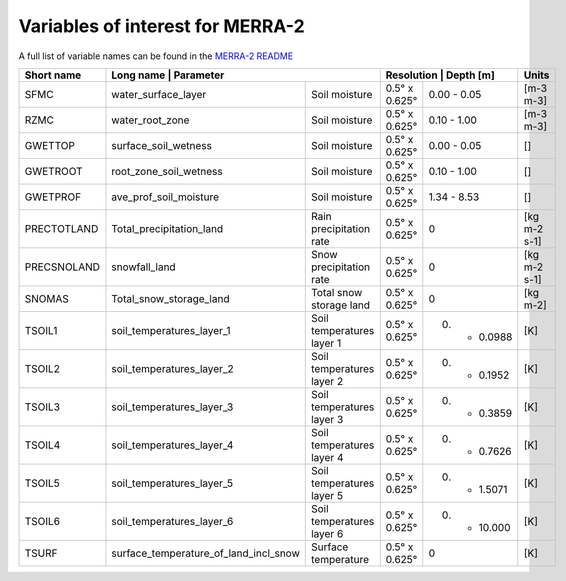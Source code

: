 Variables of interest for MERRA-2
==================================

A full list of variable names can be found in the `MERRA-2 README <https://goldsmr4.gesdisc.eosdis.nasa.gov/data/MERRA2/M2T1NXLND.5.12.4/doc/MERRA2.README.pdf>`_

+-------------+-----------------------+-------------------------------------------+-----------------------------+--------------+
| Short name  | Long name                             | Parameter                 | Resolution    | Depth [m]   | Units        |
+=============+=======================================+===========================+===============+=============+==============+
| SFMC        | water_surface_layer                   | Soil moisture             | 0.5° x 0.625° | 0.00 - 0.05 | [m-3 m-3]    |
+-------------+---------------------------------------+---------------------------+---------------+-------------+--------------+
| RZMC        | water_root_zone                       | Soil moisture             | 0.5° x 0.625° | 0.10 - 1.00 | [m-3 m-3]    |
+-------------+---------------------------------------+---------------------------+---------------+-------------+--------------+
| GWETTOP     | surface_soil_wetness                  | Soil moisture             | 0.5° x 0.625° | 0.00 - 0.05 | []           |
+-------------+---------------------------------------+---------------------------+---------------+-------------+--------------+
| GWETROOT    | root_zone_soil_wetness                | Soil moisture             | 0.5° x 0.625° | 0.10 - 1.00 | []           |
+-------------+---------------------------------------+---------------------------+---------------+-------------+--------------+
| GWETPROF    | ave_prof_soil_moisture                | Soil moisture             | 0.5° x 0.625° | 1.34 - 8.53 | []           |
+-------------+---------------------------------------+---------------------------+---------------+-------------+--------------+
| PRECTOTLAND | Total_precipitation_land              | Rain precipitation rate   | 0.5° x 0.625° | 0           | [kg m-2 s-1] |
+-------------+---------------------------------------+---------------------------+---------------+-------------+--------------+
| PRECSNOLAND | snowfall_land                         | Snow precipitation rate   | 0.5° x 0.625° | 0           | [kg m-2 s-1] |
+-------------+---------------------------------------+---------------------------+---------------+-------------+--------------+
| SNOMAS      | Total_snow_storage_land               | Total snow storage land   | 0.5° x 0.625° | 0           | [kg m-2]     |
+-------------+---------------------------------------+---------------------------+---------------+-------------+--------------+
| TSOIL1      | soil_temperatures_layer_1             | Soil temperatures layer 1 | 0.5° x 0.625° | 0. - 0.0988 | [K]          |
+-------------+---------------------------------------+---------------------------+---------------+-------------+--------------+
| TSOIL2      | soil_temperatures_layer_2             | Soil temperatures layer 2 | 0.5° x 0.625° | 0. - 0.1952 | [K]          |
+-------------+---------------------------------------+---------------------------+---------------+-------------+--------------+
| TSOIL3      | soil_temperatures_layer_3             | Soil temperatures layer 3 | 0.5° x 0.625° | 0. - 0.3859 | [K]          |
+-------------+---------------------------------------+---------------------------+---------------+-------------+--------------+
| TSOIL4      | soil_temperatures_layer_4             | Soil temperatures layer 4 | 0.5° x 0.625° | 0. - 0.7626 | [K]          |
+-------------+---------------------------------------+---------------------------+---------------+-------------+--------------+
| TSOIL5      | soil_temperatures_layer_5             | Soil temperatures layer 5 | 0.5° x 0.625° | 0. - 1.5071 | [K]          |
+-------------+---------------------------------------+---------------------------+---------------+-------------+--------------+
| TSOIL6      | soil_temperatures_layer_6             | Soil temperatures layer 6 | 0.5° x 0.625° | 0. - 10.000 | [K]          |
+-------------+---------------------------------------+---------------------------+---------------+-------------+--------------+
| TSURF       | surface_temperature_of_land_incl_snow | Surface temperature       | 0.5° x 0.625° | 0           | [K]          |
+-------------+---------------------------------------+---------------------------+---------------+-------------+--------------+